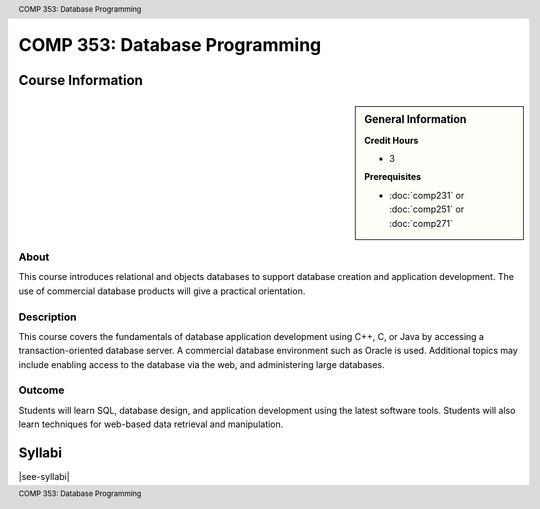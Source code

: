 .. header:: COMP 353: Database Programming
.. footer:: COMP 353: Database Programming

.. index::
    Database Programming
    Database
    Programming
    COMP 353

##############################
COMP 353: Database Programming
##############################

******************
Course Information
******************

.. sidebar:: General Information

    **Credit Hours**

    * 3

    **Prerequisites**

    * :doc:`comp231` or :doc:`comp251` or :doc:`comp271`

About
=====

This course introduces relational and objects databases to support database creation and application development. The use of commercial database products will give a practical orientation.

Description
===========

This course covers the fundamentals of database application development using C++, C, or Java by accessing a transaction-oriented database server. A commercial database environment such as Oracle is used. Additional topics may include enabling access to the database via the web, and administering large databases.

Outcome
=======

Students will learn SQL, database design, and application development using the latest software tools.  Students will also learn techniques for web-based data retrieval and manipulation.

*******
Syllabi
*******

|see-syllabi|
